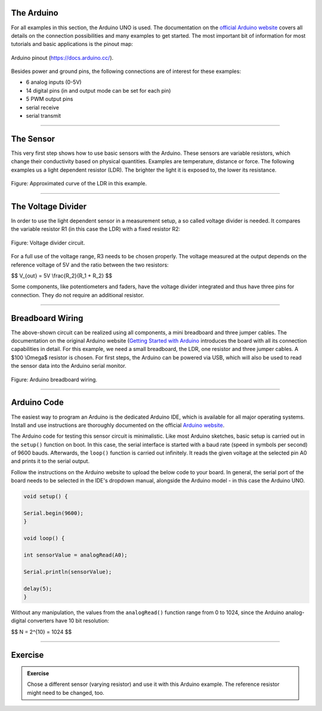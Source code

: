 .. title: A First Arduino-Sensor-Circuit
.. slug: arduino_sensor_cirquit
.. date: 2023-02-08
.. tags:
.. category: basics:interfaces
.. priority: 1
.. link:
.. description:
.. type: text
.. has_math: true



The Arduino
===========

For all examples in this section, the Arduino UNO is used.
The documentation on the `official Arduino website <https://docs.arduino.cc/hardware/uno-rev3>`_
covers all details on the connection possibilities and many examples to get started.
The most important bit of information for most tutorials and basic
applications is the pinout map:

.. figure:: /images/basics/arduino/A000066-pinout.png
  :figwidth: 100%
  :width: 66%
  :align: center

  Arduino pinout (https://docs.arduino.cc/).

Besides power and ground pins, the following connections are of interest for these examples:

- 6 analog inputs (0-5V)
- 14 digital pins (in and output mode can be set for each pin)
- 5 PWM output pins
- serial receive
- serial transmit

-----


The Sensor
==========

This very first step shows how to use basic sensors with the Arduino. These sensors are variable resistors, which change their
conductivity based on physical quantities. Examples are temperature, distance or force.
The following examples us a light dependent resistor (LDR). The brighter the light it is exposed to,
the lower its resistance.

.. figure:: /images/basics/ldr_curve.png
  :figwidth: 100%
  :width: 50%
  :align: center

  Figure: Approximated curve of the LDR in this example.



----

The Voltage Divider
===================

In order to use the light dependent sensor in a measurement setup, a so called voltage divider is needed.
It compares the variable resistor R1 (in this case the LDR) with a fixed resistor R2:

.. figure:: /images/basics/voltage_divider.png
  :figwidth: 100%
  :width: 44%
  :align: center

  Figure: Voltage divider circuit.

For a full use of the voltage range, R3 needs to be chosen properly.
The voltage measured at the output depends on the reference voltage of 5V and the ratio between the two resistors:

$$
V_{out} = 5V \\frac{R_2}{R_1 + R_2}
$$


Some components, like potentiometers and faders, have the voltage divider integrated
and thus have three pins for connection.
They do not require an additional resistor.

----

Breadboard Wiring
=================

The above-shown circuit can be realized using all components, a mini breadboard and three jumper cables.
The documentation on the original Arduino website (`Getting Started with Arduino <https://docs.arduino.cc/learn/starting-guide/getting-started-arduino>`_
introduces the board with all its connection capabilities in detail.
For this example, we need a small breadboard, the LDR, one resistor and three jumper cables.
A $100 \\Omega$ resistor is chosen.
For first steps, the Arduino can be powered via USB, which will also be used to read
the sensor data into the Arduino serial monitor.

.. figure:: /images/basics/ldr_input_fritzing.png
  :figwidth: 100%
  :width: 35%
  :align: center

  Figure: Arduino breadboard wiring.

----

Arduino Code
============

The easiest way to program an Arduino is the dedicated Arduino IDE, which is available for all major operating systems.
Install and use instructions are thoroughly documented on the official `Arduino website <https://www.arduino.cc/en/Guide>`_.

The Arduino code for testing this sensor circuit is minimalistic.
Like most Arduino sketches, basic setup is carried out in the ``setup()`` function on boot.
In this case, the serial interface is started with a baud rate (speed in symbols per second) of 9600 bauds.
Afterwards, the ``loop()`` function is carried out infinitely.
It reads the given voltage at the selected pin A0 and prints it to the serial output.

Follow the instructions on the Arduino website to upload the below code to your board. In general,
the serial port of the board needs to be selected in the IDE's dropdown manual,
alongside the Arduino model - in this case the Arduino UNO.

.. code-block:: cpp

    void setup() {

    Serial.begin(9600);
    }

    void loop() {

    int sensorValue = analogRead(A0);

    Serial.println(sensorValue);

    delay(5);
    }



Without any manipulation, the values from the ``analogRead()`` function range from 0 to 1024,
since the Arduino analog-digital converters have 10 bit resolution:

$$
N = 2^{10} = 1024
$$


-----




Exercise
========

.. admonition:: Exercise

		Chose a different sensor (varying resistor) and use it with this Arduino example. The reference resistor might need to be changed, too.
